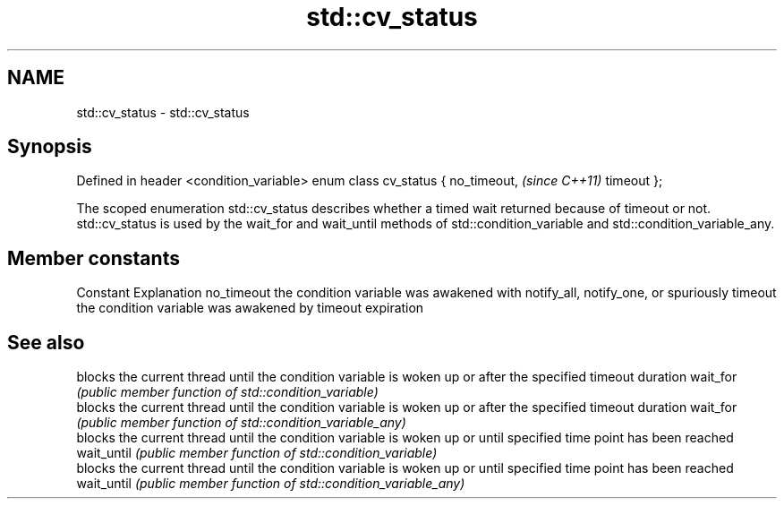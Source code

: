 .TH std::cv_status 3 "2020.03.24" "http://cppreference.com" "C++ Standard Libary"
.SH NAME
std::cv_status \- std::cv_status

.SH Synopsis

Defined in header <condition_variable>
enum class cv_status {
no_timeout,                             \fI(since C++11)\fP
timeout
};

The scoped enumeration std::cv_status describes whether a timed wait returned because of timeout or not.
std::cv_status is used by the wait_for and wait_until methods of std::condition_variable and std::condition_variable_any.

.SH Member constants


Constant   Explanation
no_timeout the condition variable was awakened with notify_all, notify_one, or spuriously
timeout    the condition variable was awakened by timeout expiration


.SH See also


           blocks the current thread until the condition variable is woken up or after the specified timeout duration
wait_for   \fI(public member function of std::condition_variable)\fP
           blocks the current thread until the condition variable is woken up or after the specified timeout duration
wait_for   \fI(public member function of std::condition_variable_any)\fP
           blocks the current thread until the condition variable is woken up or until specified time point has been reached
wait_until \fI(public member function of std::condition_variable)\fP
           blocks the current thread until the condition variable is woken up or until specified time point has been reached
wait_until \fI(public member function of std::condition_variable_any)\fP





